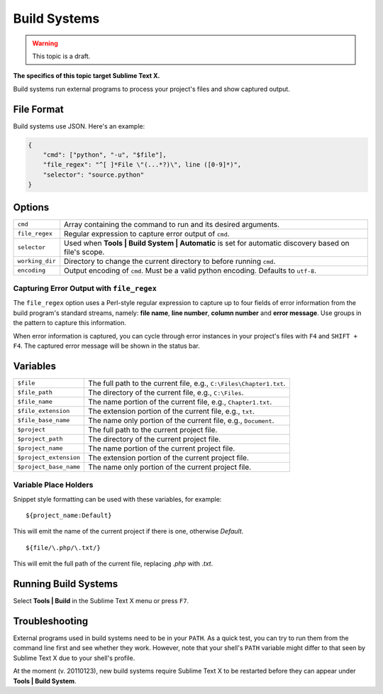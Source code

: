 Build Systems
=============

.. warning::

    This topic is a draft.

**The specifics of this topic target Sublime Text X.**

Build systems run external programs to process your project's files and show
captured output.

File Format
***********

Build systems use JSON. Here's an example:

.. sourcecode:: python

    {
        "cmd": ["python", "-u", "$file"],
        "file_regex": "^[ ]*File \"(...*?)\", line ([0-9]*)",
        "selector": "source.python"
    }

Options
*******

=============== ====================================================================================================
``cmd``         Array containing the command to run and its desired arguments.
``file_regex``  Regular expression to capture error output of ``cmd``.
``selector``    Used when **Tools | Build System | Automatic** is set for automatic discovery based on file's scope.
``working_dir`` Directory to change the current directory to before running ``cmd``.
``encoding``    Output encoding of ``cmd``. Must be a valid python encoding. Defaults to ``utf-8``.
=============== ====================================================================================================

Capturing Error Output with ``file_regex``
------------------------------------------

The ``file_regex`` option uses a Perl-style regular expression to capture up to
four fields of error information from the build program's standard streams, namely:
**file name**, **line number**, **column number** and **error message**. Use groups
in the pattern to capture this information.

When error information is captured, you can cycle through error instances in your
project's files with ``F4`` and ``SHIFT + F4``. The captured error message will
be shown in the status bar.


Variables
*********

====================== =====================================================================================
``$file``              The full path to the current file, e.g., ``C:\Files\Chapter1.txt``.
``$file_path``         The directory of the current file, e.g., ``C:\Files``.
``$file_name``         The name portion of the current file, e.g., ``Chapter1.txt``.
``$file_extension``    The extension portion of the current file, e.g., ``txt``.
``$file_base_name``    The name only portion of the current file, e.g., ``Document``.
``$project``           The full path to the current project file.
``$project_path``      The directory of the current project file.
``$project_name``      The name portion of the current project file.
``$project_extension`` The extension portion of the current project file.
``$project_base_name`` The name only portion of the current project file.
====================== =====================================================================================

Variable Place Holders
----------------------

Snippet style formatting can be used with these variables, for example::

    ${project_name:Default}

This will emit the name of the current project if there is one, otherwise *Default*.

::

    ${file/\.php/\.txt/}

This will emit the full path of the current file, replacing *.php* with *.txt*.

Running Build Systems
*********************

Select **Tools | Build** in the Sublime Text X menu or press ``F7``.

Troubleshooting
***************

External programs used in build systems need to be in your ``PATH``. As a quick test, you
can try to run them from the command line first and see whether they work. However,
note that your shell's ``PATH`` variable might differ to that seen by Sublime Text X due
to your shell's profile.

At the moment (v. 20110123), new build systems require Sublime Text X to be restarted before
they can appear under **Tools | Build System**.
